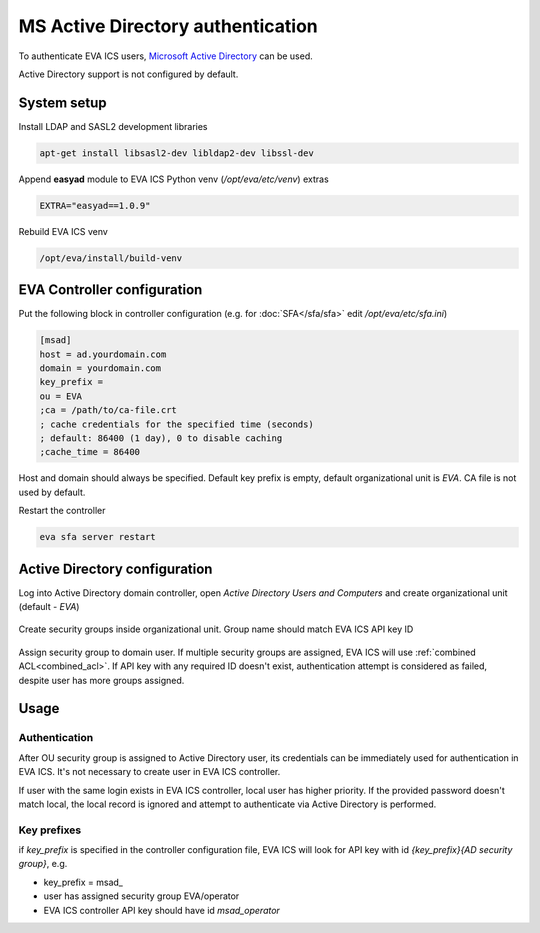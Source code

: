 MS Active Directory authentication
**********************************

To authenticate EVA ICS users, `Microsoft Active Directory
<https://en.wikipedia.org/wiki/Active_Directory>`_ can be used.

Active Directory support is not configured by default.

System setup
============

Install LDAP and SASL2 development libraries

.. code:: shell

    apt-get install libsasl2-dev libldap2-dev libssl-dev

Append **easyad** module to EVA ICS Python venv (*/opt/eva/etc/venv*) extras

.. code:: ini

    EXTRA="easyad==1.0.9"

Rebuild EVA ICS venv

.. code:: shell

    /opt/eva/install/build-venv

EVA Controller configuration
============================

Put the following block in controller configuration (e.g. for
:doc:`SFA</sfa/sfa>` edit */opt/eva/etc/sfa.ini*)

.. code:: ini

    [msad]
    host = ad.yourdomain.com
    domain = yourdomain.com
    key_prefix =
    ou = EVA
    ;ca = /path/to/ca-file.crt
    ; cache credentials for the specified time (seconds)
    ; default: 86400 (1 day), 0 to disable caching
    ;cache_time = 86400

Host and domain should always be specified. Default key prefix is empty,
default organizational unit is *EVA*. CA file is not used by default.

Restart the controller

.. code:: shell

    eva sfa server restart

Active Directory configuration
==============================

Log into Active Directory domain controller, open *Active Directory Users and
Computers* and create organizational unit (default - *EVA*)

.. figure:: msad_ou.png
    :scale: 70%
    :alt: create AD OU

Create security groups inside organizational unit. Group name should match EVA
ICS API key ID

.. figure:: msad_group.png
    :scale: 70%
    :alt: create AD group

Assign security group to domain user. If multiple security groups are assigned, EVA
ICS will use :ref:`combined ACL<combined_acl>`. If API key with any required ID doesn't
exist, authentication attempt is considered as failed, despite user has more
groups assigned.

Usage
=====

Authentication
--------------

After OU security group is assigned to Active Directory user, its credentials
can be immediately used for authentication in EVA ICS. It's not necessary to
create user in EVA ICS controller.

If user with the same login exists in EVA ICS controller, local user has higher
priority. If the provided password doesn't match local, the local record is
ignored and attempt to authenticate via Active Directory is performed.

Key prefixes
------------

if *key_prefix* is specified in the controller configuration file, EVA ICS will
look for API key with id *{key_prefix}{AD security group}*, e.g.

* key_prefix = msad\_

* user has assigned security group EVA/operator

* EVA ICS controller API key should have id *msad_operator*
